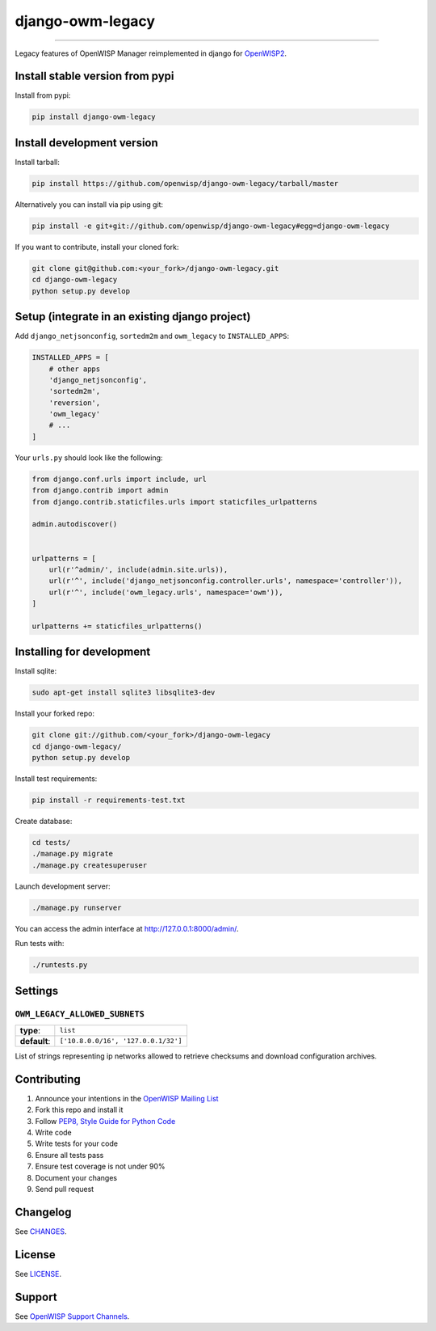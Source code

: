 django-owm-legacy
=================

.. image:: https://travis-ci.org/openwisp/django-owm-legacy.svg
   :target: https://travis-ci.org/openwisp/django-owm-legacy

.. image:: https://coveralls.io/repos/openwisp/django-owm-legacy/badge.svg
  :target: https://coveralls.io/r/openwisp/django-owm-legacy

.. image:: https://requires.io/github/openwisp/django-owm-legacy/requirements.svg?branch=master
   :target: https://requires.io/github/openwisp/django-owm-legacy/requirements/?branch=master
   :alt: Requirements Status

.. image:: https://badge.fury.io/py/django-owm-legacy.svg
   :target: http://badge.fury.io/py/django-owm-legacy

------------

Legacy features of OpenWISP Manager reimplemented in django for `OpenWISP2
<https://github.com/openwisp/ansible-openwisp2>`_.

Install stable version from pypi
--------------------------------

Install from pypi:

.. code-block:: shell

    pip install django-owm-legacy

Install development version
---------------------------

Install tarball:

.. code-block:: shell

    pip install https://github.com/openwisp/django-owm-legacy/tarball/master

Alternatively you can install via pip using git:

.. code-block:: shell

    pip install -e git+git://github.com/openwisp/django-owm-legacy#egg=django-owm-legacy

If you want to contribute, install your cloned fork:

.. code-block:: shell

    git clone git@github.com:<your_fork>/django-owm-legacy.git
    cd django-owm-legacy
    python setup.py develop

Setup (integrate in an existing django project)
-----------------------------------------------

Add ``django_netjsonconfig``, ``sortedm2m`` and ``owm_legacy`` to ``INSTALLED_APPS``:

.. code-block:: python

    INSTALLED_APPS = [
        # other apps
        'django_netjsonconfig',
        'sortedm2m',
        'reversion',
        'owm_legacy'
        # ...
    ]

Your ``urls.py`` should look like the following:

.. code-block:: python

    from django.conf.urls import include, url
    from django.contrib import admin
    from django.contrib.staticfiles.urls import staticfiles_urlpatterns

    admin.autodiscover()


    urlpatterns = [
        url(r'^admin/', include(admin.site.urls)),
        url(r'^', include('django_netjsonconfig.controller.urls', namespace='controller')),
        url(r'^', include('owm_legacy.urls', namespace='owm')),
    ]

    urlpatterns += staticfiles_urlpatterns()

Installing for development
--------------------------

Install sqlite:

.. code-block:: shell

    sudo apt-get install sqlite3 libsqlite3-dev

Install your forked repo:

.. code-block:: shell

    git clone git://github.com/<your_fork>/django-owm-legacy
    cd django-owm-legacy/
    python setup.py develop

Install test requirements:

.. code-block:: shell

    pip install -r requirements-test.txt

Create database:

.. code-block:: shell

    cd tests/
    ./manage.py migrate
    ./manage.py createsuperuser

Launch development server:

.. code-block:: shell

    ./manage.py runserver

You can access the admin interface at http://127.0.0.1:8000/admin/.

Run tests with:

.. code-block:: shell

    ./runtests.py

Settings
--------

``OWM_LEGACY_ALLOWED_SUBNETS``
~~~~~~~~~~~~~~~~~~~~~~~~~~~~~~

+--------------+------------------------------------------+
| **type**:    | ``list``                                 |
+--------------+------------------------------------------+
| **default**: | ``['10.8.0.0/16', '127.0.0.1/32']``      |
+--------------+------------------------------------------+

List of strings representing ip networks allowed to retrieve
checksums and download configuration archives.

Contributing
------------

1. Announce your intentions in the `OpenWISP Mailing List <https://groups.google.com/d/forum/openwisp>`_
2. Fork this repo and install it
3. Follow `PEP8, Style Guide for Python Code`_
4. Write code
5. Write tests for your code
6. Ensure all tests pass
7. Ensure test coverage is not under 90%
8. Document your changes
9. Send pull request

.. _PEP8, Style Guide for Python Code: http://www.python.org/dev/peps/pep-0008/

Changelog
---------

See `CHANGES <https://github.com/openwisp/django-owm-legacy/blob/master/CHANGES.rst>`_.

License
-------

See `LICENSE <https://github.com/openwisp/django-owm-legacy/blob/master/LICENSE>`_.

Support
-------

See `OpenWISP Support Channels <http://openwisp.org/support.html>`_.
